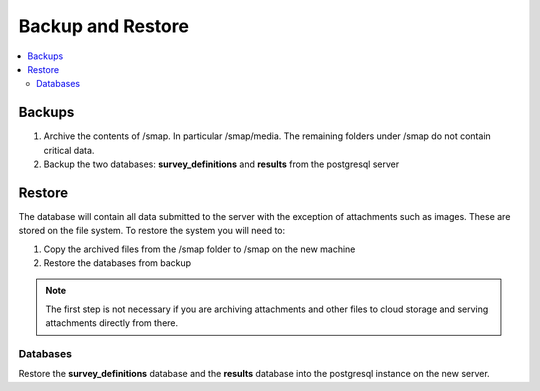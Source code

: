 Backup and Restore
==================

.. contents::
 :local:

Backups
-------

#.  Archive the contents of /smap.  In particular /smap/media.  The remaining folders under /smap do not contain critical data.
#.  Backup the two databases: **survey_definitions** and **results** from the postgresql server

Restore
-------

The database will contain all data submitted to the server with the exception of attachments such as images.  These are stored on the file system.
To restore the system you will need to:

#.  Copy the archived files from the /smap folder to /smap on the new machine
#.  Restore the databases from backup

.. note::

  The first step is not necessary if you are archiving attachments and other files to cloud storage and serving attachments directly from there.

Databases
+++++++++

Restore the **survey_definitions** database and the **results** database into the postgresql instance on the new server.
